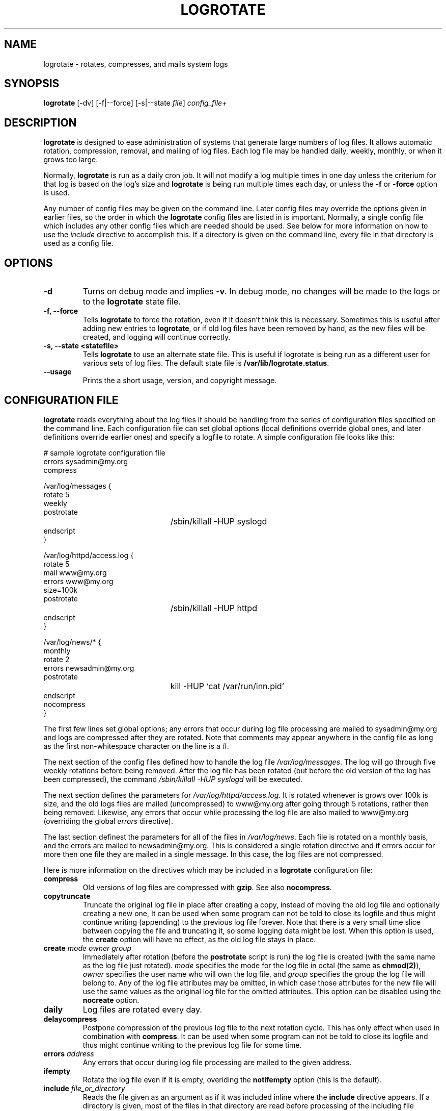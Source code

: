 .TH LOGROTATE 8 "Tue Jun 23 1998"
.UC 4
.SH NAME
logrotate \- rotates, compresses, and mails system logs
.SH SYNOPSIS
\fBlogrotate\fR [-dv] [-f|--force] [-s|--state \fIfile\fR] \fIconfig_file\fR+
.SH DESCRIPTION
\fBlogrotate\fR is designed to ease administration of systems that generate
large numbers of log files.  It allows automatic rotation, compression, 
removal, and mailing of log files.  Each log file may be handled daily,
weekly, monthly, or when it grows too large.

Normally, \fBlogrotate\fR is run as a daily cron job.  It will not modify
a log multiple times in one day unless the criterium for that log is
based on the log's size and \fBlogrotate\fR is being run multiple times
each day, or unless the \fB-f\fR or \fB-force\fR option is used. 

Any number of config files may be given on the command line. Later config
files may override the options given in earlier files, so the order
in which the \fBlogrotate\fR config files are listed in is important.
Normally, a single config file which includes any other config files
which are needed should be used.  See below for more information on how
to use the \fIinclude\fR directive to accomplish this.  If a directory
is given on the command line, every file in that directory is used as
a config file.

.SH OPTIONS
.TP
\fB-d\fR
Turns on debug mode and implies \fB-v\fR.  In debug mode, no changes will
be made to the logs or to the \fBlogrotate\fR state file.

.TP
\fB-f, -\-force\fR
Tells \fBlogrotate\fR to force the rotation, even if it doesn't think
this is necessary.  Sometimes this is useful after adding new entries to
\fBlogrotate\fR, or if old log files have been removed by hand, as the
new files will be created, and logging will continue correctly.

.TP
\fB-s, -\-state <statefile>\fR
Tells \fBlogrotate\fR to use an alternate state file.  This is useful
if logrotate is being run as a different user for various sets of
log files.  The default state file is \fB/var/lib/logrotate.status\fR.

.TP
\fB-\-usage\fR
Prints the a short usage, version, and copyright message.

.SH CONFIGURATION FILE

\fBlogrotate\fR reads everything about the log files it should be handling
from the series of configuration files specified on the command line.  Each
configuration file can set global options (local definitions override
global ones, and later definitions override earlier ones) and specify
a logfile to rotate. A simple configuration file looks like this:

.nf
.ta +3i
# sample logrotate configuration file
errors sysadmin@my.org
compress

/var/log/messages {
    rotate 5
    weekly
    postrotate
	/sbin/killall -HUP syslogd
    endscript
}

/var/log/httpd/access.log {
    rotate 5
    mail www@my.org
    errors www@my.org
    size=100k
    postrotate
	/sbin/killall -HUP httpd
    endscript
}

/var/log/news/* {
    monthly
    rotate 2
    errors newsadmin@my.org
    postrotate
	kill -HUP `cat /var/run/inn.pid`
    endscript
    nocompress
}
.fi

.pp
The first few lines set global options; any errors that occur during log
file processing are mailed to sysadmin@my.org and logs are compressed after
they are rotated.  Note that comments may appear anywhere in the config
file as long as the first non-whitespace character on the line is a #.

The next section of the config files defined how to handle the log file
\fI/var/log/messages\fR. The log will go through five weekly rotations before
being removed. After the log file has been rotated (but before the old
version of the log has been compressed), the command 
\fI/sbin/killall -HUP syslogd\fR will be executed.

The next section defines the parameters for \fI/var/log/httpd/access.log\fR.
It is rotated whenever is grows over 100k is size, and the old logs
files are mailed (uncompressed) to www@my.org after going through 5
rotations, rather then being removed. Likewise, any errors that occur
while processing the log file are also mailed to www@my.org (overriding
the global \fIerrors\fR directive). 

The last section definest the parameters for all of the files in
\fI/var/log/news\fR. Each file is rotated on a monthly basis, and 
the errors are mailed to newsadmin@my.org. This is considered a single
rotation directive and if errors occur for more then one file they are 
mailed in a single message. In this case, the log files
are not compressed.

Here is more information on the directives which may be included in
a \fBlogrotate\fR configuration file:

.TP
\fBcompress\fR
Old versions of log files are compressed with \fBgzip\fR. See also
\fBnocompress\fR. 

.TP
\fBcopytruncate\fR
Truncate the original log file in place after creating a copy,
instead of moving the old log file and optionally creating a new one,
It can be used when some program can not be told to close its logfile
and thus might continue writing (appending) to the previous log file forever.
Note that there is a very small time slice between copying the file and
truncating it, so some logging data might be lost.
When this option is used, the \fBcreate\fR option will have no effect,
as the old log file stays in place.

.TP
\fBcreate \fImode\fR \fIowner\fR \fIgroup\fR
Immediately after rotation (before the \fBpostrotate\fR script is run)
the log file is created (with the same name as the log file just rotated).
\fImode\fR specifies the mode for the log file in octal (the same
as \fBchmod(2)\fR), \fIowner\fR specifies the user name who will own the
log file, and \fIgroup\fR specifies the group the log file will belong
to. Any of the log file attributes may be omitted, in which case those
attributes for the new file will use the same values as the original log
file for the omitted attributes. This option can be disabled using the
\fBnocreate\fR option.

.TP
\fBdaily\fR
Log files are rotated every day.

.TP
\fBdelaycompress\fR
Postpone compression of the previous log file to the next rotation cycle.
This has only effect when used in combination with \fBcompress\fR.
It can be used when some program can not be told to close its logfile
and thus might continue writing to the previous log file for some time.

.TP
\fBerrors \fIaddress\fR
Any errors that occur during log file processing are mailed to the
given address.

.TP
\fBifempty\fR
Rotate the log file even if it is empty, overiding the \fBnotifempty\fR
option (this is the default).

.TP
\fBinclude \fIfile_or_directory\fR
Reads the file given as an argument as if it was included inline where
the \fBinclude\fR directive appears. If a directory is given, most of the
files in that directory are read before processing of the including file
continues. The only files which are ignored are files which are not regular
files (such as directories and named pipes) and files whose names end
with one of the taboo extensions, as specified by the \fBtabooext\fR
directive.  The \fBinclude\fR directive may not appear inside of a log
file definition.

.TP
\fBmail \fIaddress\fR
When a log is rotated out-of-existence, it is mailed to \fIaddress\fR. If
no mail should be generated by a particular log, the \fBnomail\fR directive
may be used.

.TP
\fBmonthly\fR
Log files are rotated the first time \fBlogrotate\fR is run in a month 
(this is normally on the first day of the month).

.TP
\fBnocompress\fR
Old versions of log files are not compressed with \fBgzip\fR. See also
\fBcompress\fR. 

.TP
\fBnocopytruncate\fR
Do not truncate the original log file in place after creating a copy
(this overrides the \fBcopytruncate\fR option).

.TP
\fBnocreate\fR
New log files are not created (this overrides the \fBcreate\fR option).

.TP
\fBnodelaycompress\fR
Do not postpone compression of the previous log file to the next rotation cycle
(this overrides the \fBdelaycompress\fR option).

.TP
\fBnomail\fR
Don't mail old log files to any address.

.TP
\fBnoolddir\fR
Logs are rotated in the same directory the log normally resides in (this 
overrides the \fBolddir\fR option).

.TP
\fBnotifempty\fR
Do not rotate the log if it is empty (this overrides the \fBifempty\fR option).

.TP
\fBolddir \fIdirectory\fR
Logs are moved into \fIdirectory\fR for rotation. The \fIdirectory\fR must
be on the same physical device as the log file being rotated. When this
option is used all old versions of the log end up in \fIdirectory\fR.  This
option may be overriden by the \fBnoolddir\fR option.

.TP
\fBpostrotate\fR/\fBendscript\fR
The lines between \fIpostrotate\fR and \fIendscript\fR (both of which
must appear on lines by themselves) are executed after the log file is
rotated. These directives may only appear inside of a log file definition.
See \fBprerotate\fR as well.

.TP
\fBprerotate\fR/\fBendscript\fR
The lines between \fBprerotate\fR and \fBendscript\fR (both of which
must appear on lines by themselves) are executed before the log file is
rotated. These directives may only appear inside of a log file definition.
See \fBpostrotate\fR as well.

.TP
\fBrotate \fIcount\fR
Log files are rotated <count> times before being removed or mailed to the
address specified in a \fBmail\fR directive. If \fIcount\fR is 0, old versions
are removed rather then rotated.

.TP
\fBsize \fIsize\fR
Log files are rotated when they grow bigger then \fIsize\fR bytes. If
\fIsize\fR is followed by \fIM\fR, the size if assumed to be in megabytes.
If the \fIk\fR is used, the size is in kilobytes. So \fBsize 100\fR,
\fIsize 100k\fR, and \fIsize 100M\fR are all valid.

.TP
\fBtabooext\fR [+] \fIlist\fR
The current taboo extension list is changed (see the \fBinclude\fR directive
for information on the taboo extensions). If a + precedes the list of
extensions, the current taboo extension list is augmented, otherwise it
is replaced. At startup, the taboo extension list 
contains .rpmorig, .rpmsave, ,v and ~.

.TP
\fBweekly\fR
Log files are rotated if the current weekday is less then the weekday
of the last rotation or if more then a week has passed since the last
rotation. This is normally the same as rotating logs on the first day
of the week, but it works better if \fIlogrotate\fR is not run every
night.

.SH FILES
.PD 0
.TP 27
\fI/var/lib/logrotate.status\fR
Default state file.

.SH SEE ALSO
.IR gzip (1)

.SH AUTHOR
.nf
Erik Troan <ewt@redhat.com>
.fi
